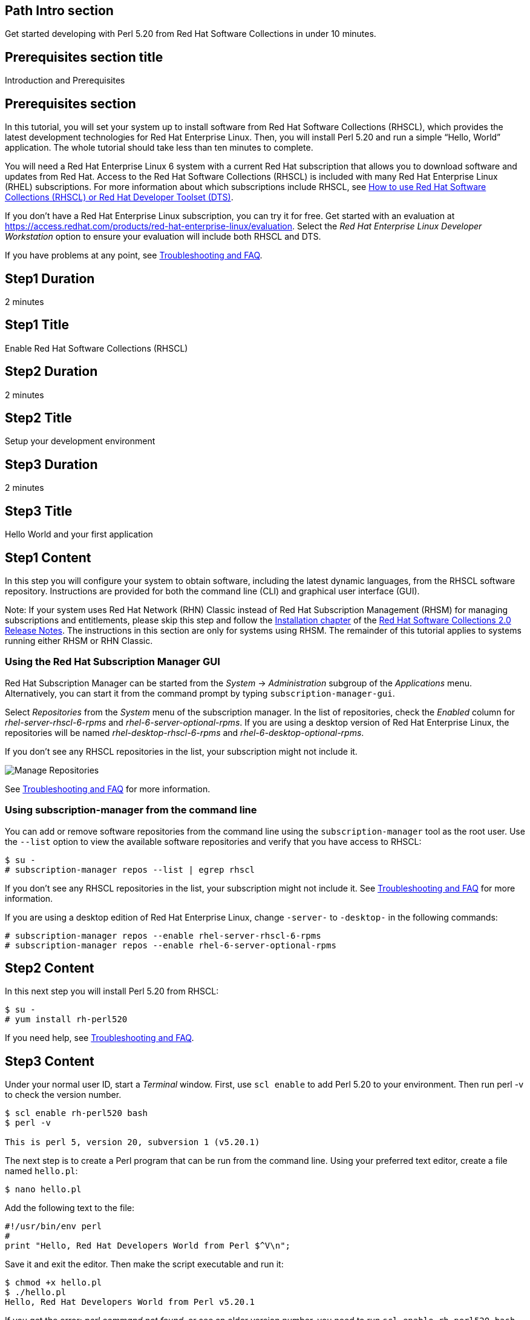 :awestruct-layout: product-get-started
:awestruct-interpolate: true

## Path Intro section
Get started developing with Perl 5.20 from Red Hat Software Collections in under 10 minutes.

## Prerequisites section title
Introduction and Prerequisites

## Prerequisites section
In this tutorial, you will set your system up to install software from Red Hat Software Collections (RHSCL), which provides the latest development technologies for Red Hat Enterprise Linux. Then, you will install Perl 5.20 and run a simple “Hello, World” application. The whole tutorial should take less than ten minutes to complete.

You will need a Red Hat Enterprise Linux 6 system with a current Red Hat subscription that allows you to download software and updates from Red Hat. Access to the Red Hat Software Collections (RHSCL) is included with many Red Hat Enterprise Linux (RHEL) subscriptions. For more information about which subscriptions include RHSCL, see link:https://access.redhat.com/solutions/472793[How to use Red Hat Software Collections (RHSCL) or Red Hat Developer Toolset (DTS)].

If you don’t have a Red Hat Enterprise Linux subscription, you can try it for free. Get started with an evaluation at link:https://access.redhat.com/products/red-hat-enterprise-linux/evaluation[].
Select the _Red Hat Enterprise Linux Developer Workstation_ option to ensure your evaluation will include both RHSCL and DTS.

If you have problems at any point, see <<troubleshooting,Troubleshooting and FAQ>>.

## Step1 Duration
2 minutes

## Step1 Title
Enable Red Hat Software Collections (RHSCL)

## Step2 Duration
2 minutes

## Step2 Title
Setup your development environment

## Step3 Duration
2 minutes

## Step3 Title
Hello World and your first application

## Step1 Content

In this step you will configure your system to obtain software, including the latest dynamic languages, from the RHSCL software repository. Instructions are provided for both the command line (CLI) and graphical user interface (GUI).

Note: If your system uses Red Hat Network (RHN) Classic instead of Red Hat Subscription Management (RHSM) for managing subscriptions and entitlements, please skip this step and follow the link:https://access.redhat.com/documentation/en-US/Red_Hat_Software_Collections/2/html/2.0_Release_Notes/chap-Installation.html[Installation chapter] of the link:https://access.redhat.com/site/documentation/en-US/Red_Hat_Software_Collections/2/html/2.0_Release_Notes/index.html[Red Hat Software Collections 2.0 Release Notes]. The instructions in this section are only for systems using RHSM. The remainder of this tutorial applies to systems running either RHSM or RHN Classic.

### Using the Red Hat Subscription Manager GUI

Red Hat Subscription Manager can be started from the _System_ -> _Administration_ subgroup of the _Applications_ menu. Alternatively, you can start it from the command prompt by typing `subscription-manager-gui`. +

Select _Repositories_ from the _System_ menu of the subscription manager. In the list of repositories, check the _Enabled_ column for _rhel-server-rhscl-6-rpms_ and _rhel-6-server-optional-rpms_. If you are using a desktop version of Red Hat Enterprise Linux, the repositories will be named _rhel-desktop-rhscl-6-rpms_ and _rhel-6-desktop-optional-rpms_. +
 
If you don’t see any RHSCL repositories in the list, your subscription might not include it.
[.content-img]
image:#{cdn(site.base_url + '/images/products/softwarecollections/softwarecollections_install_rhel6_1.png')}[Manage Repositories]

See <<troubleshooting,Troubleshooting and FAQ>> for more information. +


### Using subscription-manager from the command line

You can add or remove software repositories from the command line using the `subscription-manager` tool as the root user. Use the `--list` option to view the available software repositories and verify that you have access to RHSCL:

[.code-block]
```
$ su -
# subscription-manager repos --list | egrep rhscl
```

If you don’t see any RHSCL repositories in the list, your subscription might not include it. See <<troubleshooting,Troubleshooting and FAQ>> for more information.

If you are using a desktop edition of Red Hat Enterprise Linux, change `-server-` to `-desktop-` in the following commands:

[.code-block]
```
# subscription-manager repos --enable rhel-server-rhscl-6-rpms
# subscription-manager repos --enable rhel-6-server-optional-rpms
```

## Step2 Content

In this next step you will install Perl 5.20 from RHSCL:

[.code-block]
```
$ su -
# yum install rh-perl520
```

If you need help, see <<troubleshooting,Troubleshooting and FAQ>>.

## Step3 Content

Under your normal user ID, start a _Terminal_ window. First, use `scl enable` to add Perl 5.20 to your environment. Then run perl -v to check the version number.

[.code-block]
```
$ scl enable rh-perl520 bash
$ perl -v

This is perl 5, version 20, subversion 1 (v5.20.1) 
```

The next step is to create a Perl program that can be run from the command line. Using your preferred text editor, create a file named `hello.pl`:

`$ nano hello.pl`

Add the following text to the file:
[.code-block]
```
#!/usr/bin/env perl
#
print "Hello, Red Hat Developers World from Perl $^V\n";
```

Save it and exit the editor. Then make the script executable and run it:
[.code-block]
```
$ chmod +x hello.pl
$ ./hello.pl
Hello, Red Hat Developers World from Perl v5.20.1
```

If you get the error: _perl command not found_, or see an older version number, you need to run `scl enable rh-perl520 bash` first.

### Working with RHSCL packages

The software packages in RHSCL are designed to allow multiple versions of software to be installed concurrently. To accomplish this, the desired package is added to your runtime environment as needed with the `scl enable` command. When `scl enable` runs, it modifies environment variables and then runs the specified command. The environmental changes only affect the command that is run by `scl` and any processes that are run from that command. The steps in this tutorial run the command `bash` to start a new interactive shell to work in the updated environment. The changes aren’t permanent. Typing `exit` will return to the original shell with the original environment. Each time you login, or start a new terminal sesssion, `scl enable` needs to be run again.

While it is possible to change the system profile to make RHSCL packages part of the system’s global environment, this is not recommended. Doing this can cause conflicts and unexpected problems with other applications because the system version of the package is obscured by having the RHSCL version in the path first.


#### Permanently enable RHSCL in your development environment

To make one or more RHSCL packages a permanent part of your development environment, you can add it to the login script for your specific user ID. this is the recommend approach for development as only processes run under your user ID will be affected.

Using your preferred text editor, add the following line to `~/.bashrc`:

`source scl_source enable rh-perl520`

After making the change, you should log out and log back in again.

When you deliver an application that uses RHSCL packages, a best practice is to have your startup script handle the `scl enable` step for your application. You should not ask your users to change their environment as this is likely to create conflicts with other applications.

### Where to go next?

*Read Perl Tutorials at learn.perl.org* +
link:http://learn.perl.org/tutorials/[]

*Find additional Perl components* +
`$ yum list available rh-perl520-\*`

*View the list of software available in RHSCL* +
`$ yum --disablerepo="*" --enablerepo="rhel-server-rhscl-6-rpms" list available`

## More Resources

* link:https://access.redhat.com/solutions/472793[How to use Red Hat Software Collections (RHSCL) or Red Hat Developer Toolset (DTS)]
* link:https://access.redhat.com/documentation/en-US/Red_Hat_Software_Collections/2/index.html[Red Hat Software Collection 2.0 Documentation]
** link:https://access.redhat.com/site/documentation/en-US/Red_Hat_Software_Collections/2/html/2.0_Release_Notes/index.html[Red Hat Software Collections 2.0 Release Notes]
** link:https://access.redhat.com/documentation/en-US/Red_Hat_Software_Collections/2/html/Packaging_Guide/index.html[Red Hat Software Collections 2.0 Packaging Guide] +
_Developers should read this guide to get a more complete understanding of how software collections work, and how to deliver software that uses RHSCL._

### Become a Red Hat developer: developers.redhat.com

Red Hat delivers the resources and ecosystem of experts to help you be more productive and build great solutions.  Register for free at link:http://developers.redhat.com/[developers.redhat.com].

## Faq section title
[[troubleshooting]]Troubleshooting and FAQ

## Faq section

1. The RHSCL repository is not available or is not found on my system.
+
The name of the repository depends on whether you have a server or desktop version of Red Hat Enterprise Linux installed.
+
Some Red Hat Enterprise Linux subscriptions do not include access to RHSCL. See link:https://access.redhat.com/solutions/472793[How to use Red Hat Software Collections (RHSCL) or Red Hat Developer Toolset (DTS)].
2. yum install fails due to a missing dependency.
+
These packages are in the optional RPMs repository, which is not enabled by default. See <<Enable Red Hat Software Collections>> for how to enable both the optional RPMs and RHSCL repositories.
3. How can I find out what RHSCL packages are installed?
+
`scl --list` will show the list of RHSCL packages that have been installed, whether they are enabled or not.
+
[.code-block]
```
$ scl --list
rh-perl520
rh-php56
rh-python34
rh-ruby22
```
4. How do I find out if there is a newer version of Perl in the RHSCL?
+
How do I find out what version of Perl is available in the RHSCL?
+
I have the RHSCL repository enabled, but I can’t find the Perl version listed in this tutorial?
+
Use the following command to find packages with matching names:
+
`# yum list available rh-perl\*`
5. I’ve installed Perl 5.20 from RHSCL, but it is not in my path.
+
RHSCL does not alter the system path.  You need to use `scl enabl`e to change the environment for your session:
+
`$ scl enable rh-perl520 bash`
+
For more information see the link:https://access.redhat.com/documentation/en-US/Red_Hat_Software_Collections/2/index.html[Red Hat Software Collection 2.0 Documentation].
6. When I try to run Perl, I get an error about a missing shared library.
+
This is due to not having run `scl enable` first. When `scl enable` runs, in addition to setting up the command search PATH, it also sets up the search path for shared libraries, LD_LIBRARY_PATH.
